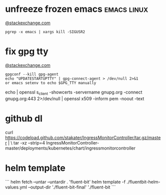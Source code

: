 * unfreeze frozen emacs                                         :emacs:linux:
[[https://emacs.stackexchange.com/a/649][@stackexchange.com]]
#+BEGIN_SRC shell
pgrep -x emacs | xargs kill -SIGUSR2
#+END_SRC
* fix gpg tty
[[https://unix.stackexchange.com/questions/217737/pinentry-fails-with-gpg-agent-and-ssh][@stackexchange.com]]
#+BEGIN_SRC shell
gpgconf --kill gpg-agent
echo "UPDATESTARTUPTTY" | gpg-connect-agent > /dev/null 2>&1
or emacs setenv to echo $GPG_TTY manually
#+END_SRC

echo | openssl s_client -showcerts -servername gnupg.org -connect gnupg.org:443 2>/dev/null | openssl x509 -inform pem -noout -text

* github dl
curl https://codeload.github.com/stakater/IngressMonitorController/tar.gz/master | \
  tar -xz --strip=4 IngressMonitorController-master/deployments/kubernetes/chart/ingressmonitorcontroller
* helm template
```
helm fetch --untar --untardir . 'fluent-bit'
helm template -f ./fluentbit-helm-values.yml --output-dir './fluent-bit-final' './fluent-bit
```

